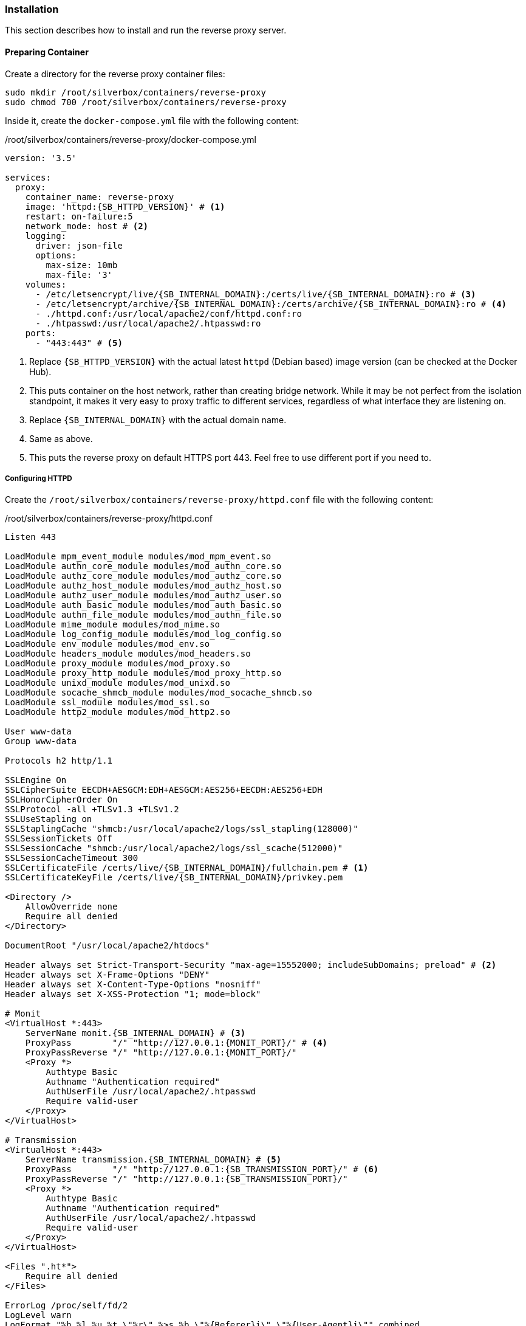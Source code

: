 === Installation
This section describes how to install and run the reverse proxy server.

==== Preparing Container
Create a directory for the reverse proxy container files:

----
sudo mkdir /root/silverbox/containers/reverse-proxy
sudo chmod 700 /root/silverbox/containers/reverse-proxy
----

Inside it, create the `docker-compose.yml` file with the following content:

./root/silverbox/containers/reverse-proxy/docker-compose.yml
[source,yaml,subs="attributes+"]
----
version: '3.5'

services:
  proxy:
    container_name: reverse-proxy
    image: 'httpd:{SB_HTTPD_VERSION}' # <1>
    restart: on-failure:5
    network_mode: host # <2>
    logging:
      driver: json-file
      options:
        max-size: 10mb
        max-file: '3'
    volumes:
      - /etc/letsencrypt/live/{SB_INTERNAL_DOMAIN}:/certs/live/{SB_INTERNAL_DOMAIN}:ro # <3>
      - /etc/letsencrypt/archive/{SB_INTERNAL_DOMAIN}:/certs/archive/{SB_INTERNAL_DOMAIN}:ro # <4>
      - ./httpd.conf:/usr/local/apache2/conf/httpd.conf:ro
      - ./htpasswd:/usr/local/apache2/.htpasswd:ro
    ports:
      - "443:443" # <5>
----
<1> Replace `{SB_HTTPD_VERSION}` with the actual latest `httpd` (Debian based) image version (can be checked at the Docker Hub).
<2> This puts container on the host network, rather than creating bridge network.
While it may be not perfect from the isolation standpoint, it makes it very easy to proxy traffic to different services,
regardless of what interface they are listening on.
<3> Replace `{SB_INTERNAL_DOMAIN}` with the actual domain name.
<4> Same as above.
<5> This puts the reverse proxy on default HTTPS port 443. Feel free to use different port if you need to.

===== Configuring HTTPD
Create the `/root/silverbox/containers/reverse-proxy/httpd.conf` file with the following content:

./root/silverbox/containers/reverse-proxy/httpd.conf
[source,apache,subs="attributes+"]
----
Listen 443

LoadModule mpm_event_module modules/mod_mpm_event.so
LoadModule authn_core_module modules/mod_authn_core.so
LoadModule authz_core_module modules/mod_authz_core.so
LoadModule authz_host_module modules/mod_authz_host.so
LoadModule authz_user_module modules/mod_authz_user.so
LoadModule auth_basic_module modules/mod_auth_basic.so
LoadModule authn_file_module modules/mod_authn_file.so
LoadModule mime_module modules/mod_mime.so
LoadModule log_config_module modules/mod_log_config.so
LoadModule env_module modules/mod_env.so
LoadModule headers_module modules/mod_headers.so
LoadModule proxy_module modules/mod_proxy.so
LoadModule proxy_http_module modules/mod_proxy_http.so
LoadModule unixd_module modules/mod_unixd.so
LoadModule socache_shmcb_module modules/mod_socache_shmcb.so
LoadModule ssl_module modules/mod_ssl.so
LoadModule http2_module modules/mod_http2.so

User www-data
Group www-data

Protocols h2 http/1.1

SSLEngine On
SSLCipherSuite EECDH+AESGCM:EDH+AESGCM:AES256+EECDH:AES256+EDH
SSLHonorCipherOrder On
SSLProtocol -all +TLSv1.3 +TLSv1.2
SSLUseStapling on
SSLStaplingCache "shmcb:/usr/local/apache2/logs/ssl_stapling(128000)"
SSLSessionTickets Off
SSLSessionCache "shmcb:/usr/local/apache2/logs/ssl_scache(512000)"
SSLSessionCacheTimeout 300
SSLCertificateFile /certs/live/{SB_INTERNAL_DOMAIN}/fullchain.pem # <1>
SSLCertificateKeyFile /certs/live/{SB_INTERNAL_DOMAIN}/privkey.pem

<Directory />
    AllowOverride none
    Require all denied
</Directory>

DocumentRoot "/usr/local/apache2/htdocs"

Header always set Strict-Transport-Security "max-age=15552000; includeSubDomains; preload" # <2>
Header always set X-Frame-Options "DENY"
Header always set X-Content-Type-Options "nosniff"
Header always set X-XSS-Protection "1; mode=block"

# Monit
<VirtualHost *:443>
    ServerName monit.{SB_INTERNAL_DOMAIN} # <3>
    ProxyPass        "/" "http://127.0.0.1:\{MONIT_PORT}/" # <4>
    ProxyPassReverse "/" "http://127.0.0.1:\{MONIT_PORT}/"
    <Proxy *>
        Authtype Basic
        Authname "Authentication required"
        AuthUserFile /usr/local/apache2/.htpasswd
        Require valid-user
    </Proxy>
</VirtualHost>

# Transmission
<VirtualHost *:443>
    ServerName transmission.{SB_INTERNAL_DOMAIN} # <5>
    ProxyPass        "/" "http://127.0.0.1:{SB_TRANSMISSION_PORT}/" # <6>
    ProxyPassReverse "/" "http://127.0.0.1:{SB_TRANSMISSION_PORT}/"
    <Proxy *>
        Authtype Basic
        Authname "Authentication required"
        AuthUserFile /usr/local/apache2/.htpasswd
        Require valid-user
    </Proxy>
</VirtualHost>

<Files ".ht*">
    Require all denied
</Files>

ErrorLog /proc/self/fd/2
LogLevel warn
LogFormat "%h %l %u %t \"%r\" %>s %b \"%\{Referer}i\" \"%\{User-Agent}i\"" combined
LogFormat "%h %l %u %t \"%r\" %>s %b" common
CustomLog /proc/self/fd/1 common env=!dont_log

Include conf/extra/httpd-mpm.conf

ServerTokens Prod
TraceEnable off
----
<1> Replace `{SB_INTERNAL_DOMAIN}` in this and next line with the actual value.
<2> This and next three lines add some of the standard security-related headers for all proxied services.
Feel free to customize this.
<3> Replace `{SB_INTERNAL_DOMAIN}` with the actual value.
<4> Replace `\{MONIT_PORT}` in this and next line with the actual port number you've chosen for Monit UI.
<5> Replace `{SB_INTERNAL_DOMAIN}` with the actual value.
<6> Replace `\{SB_TRANSMISSION_PORT}` in this and next line with the actual port number you've chosen for Transmission UI.

If you want to add additional services to the proxy, it can be done in the similar manner, by adding `VirtualHost` block for each service.

===== Adding Users
Install the `apache2-utils` package that contains `htpasswd` utility that is needed to generate file containing users and hashed passwords:

----
sudo apt install apache2-utils
----

Create the users database file, initially containing one user (you will be prompted for user's password):

----
sudo htpasswd -B -c /root/silverbox/containers/reverse-proxy/htpasswd {USERNAME} # <1>
----
<1> Replace `\{USERNAME}` with the actual desired username.

To add more users, refer to `htpasswd` documentation <<htpasswd>>.

==== Adding Firewall Rule
To add Firewall rule to allow accessing the reverse proxy:

[subs="attributes+"]
----
sudo ufw allow proto tcp to any port 443 comment "Reverse proxy"
----

==== Configuring DNS
This part assumes you have configured local DNS zone as described in <<nfs_configuring_dns>>.

To add DNS records for the services that go through the reverse proxy edit the
`/etc/unbound/unbound.conf.d/dns-config.conf` file and add `local-data` record
pointing to the server IP `{SB_IP}` for each service you want to proxy.

Below are example records for Monit and Transmission:

./etc/unbound/unbound.conf.d/dns-config.conf
[source,yaml,subs="attributes+"]
----
server:
 local-data: "monit.{SB_INTERNAL_DOMAIN}.        IN A {SB_IP}" # <1>
 local-data: "transmission.{SB_INTERNAL_DOMAIN}. IN A {SB_IP}"
----
<1> In this and the next line replace `{SB_INTERNAL_DOMAIN}` and `{SB_IP}` with the actual values.

Restart the Unbound server to apply the changes:

----
sudo systemctl restart unbound.service
----

==== Running Reverse Proxy Server
To start the reverse proxy server do:

----
sudo docker-compose -f /root/silverbox/containers/reverse-proxy/docker-compose.yml up -d
----

